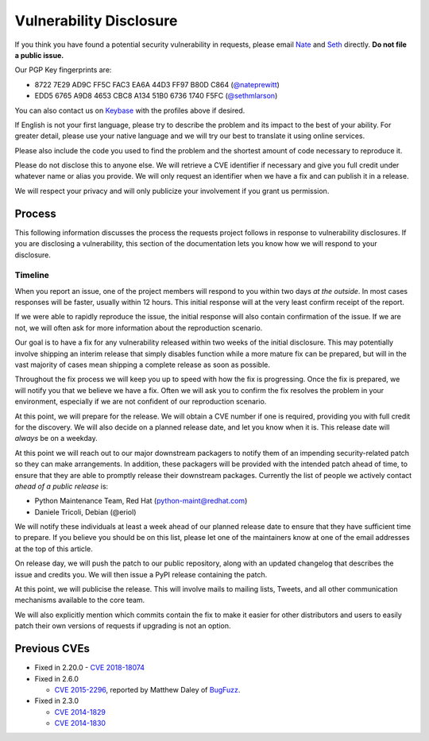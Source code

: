 Vulnerability Disclosure
========================

If you think you have found a potential security vulnerability in requests,
please email `Nate <mailto:nate.prewitt@gmail.com>`_ and `Seth <mailto:@sethmichaellarson@gmail.com>`_ directly. **Do not file a public issue.**

Our PGP Key fingerprints are:

- 8722 7E29 AD9C FF5C FAC3  EA6A 44D3 FF97 B80D C864 (`@nateprewitt <https://keybase.io/nateprewitt>`_)

- EDD5 6765 A9D8 4653 CBC8  A134 51B0 6736 1740 F5FC (`@sethmlarson <https://keybase.io/sethmlarson>`_)

You can also contact us on `Keybase <https://keybase.io/>`_ with the
profiles above if desired.

If English is not your first language, please try to describe the problem and
its impact to the best of your ability. For greater detail, please use your
native language and we will try our best to translate it using online services.

Please also include the code you used to find the problem and the shortest
amount of code necessary to reproduce it.

Please do not disclose this to anyone else. We will retrieve a CVE identifier
if necessary and give you full credit under whatever name or alias you provide.
We will only request an identifier when we have a fix and can publish it in a
release.

We will respect your privacy and will only publicize your involvement if you
grant us permission.

Process
-------

This following information discusses the process the requests project follows
in response to vulnerability disclosures. If you are disclosing a
vulnerability, this section of the documentation lets you know how we will
respond to your disclosure.

Timeline
~~~~~~~~

When you report an issue, one of the project members will respond to you within
two days *at the outside*. In most cases responses will be faster, usually
within 12 hours. This initial response will at the very least confirm receipt
of the report.

If we were able to rapidly reproduce the issue, the initial response will also
contain confirmation of the issue. If we are not, we will often ask for more
information about the reproduction scenario.

Our goal is to have a fix for any vulnerability released within two weeks of
the initial disclosure. This may potentially involve shipping an interim
release that simply disables function while a more mature fix can be prepared,
but will in the vast majority of cases mean shipping a complete release as soon
as possible.

Throughout the fix process we will keep you up to speed with how the fix is
progressing. Once the fix is prepared, we will notify you that we believe we
have a fix. Often we will ask you to confirm the fix resolves the problem in
your environment, especially if we are not confident of our reproduction
scenario.

At this point, we will prepare for the release. We will obtain a CVE number
if one is required, providing you with full credit for the discovery. We will
also decide on a planned release date, and let you know when it is. This
release date will *always* be on a weekday.

At this point we will reach out to our major downstream packagers to notify
them of an impending security-related patch so they can make arrangements. In
addition, these packagers will be provided with the intended patch ahead of
time, to ensure that they are able to promptly release their downstream
packages. Currently the list of people we actively contact *ahead of a public
release* is:

- Python Maintenance Team, Red Hat (python-maint@redhat.com)
- Daniele Tricoli, Debian (@eriol)

We will notify these individuals at least a week ahead of our planned release
date to ensure that they have sufficient time to prepare. If you believe you
should be on this list, please let one of the maintainers know at one of the
email addresses at the top of this article.

On release day, we will push the patch to our public repository, along with an
updated changelog that describes the issue and credits you. We will then issue
a PyPI release containing the patch.

At this point, we will publicise the release. This will involve mails to
mailing lists, Tweets, and all other communication mechanisms available to the
core team.

We will also explicitly mention which commits contain the fix to make it easier
for other distributors and users to easily patch their own versions of requests
if upgrading is not an option.

Previous CVEs
-------------

- Fixed in 2.20.0
  - `CVE 2018-18074 <https://cve.mitre.org/cgi-bin/cvename.cgi?name=2018-18074>`_

- Fixed in 2.6.0

  - `CVE 2015-2296 <https://cve.mitre.org/cgi-bin/cvename.cgi?name=2015-2296>`_,
    reported by Matthew Daley of `BugFuzz <https://bugfuzz.com/>`_.

- Fixed in 2.3.0

  - `CVE 2014-1829 <https://cve.mitre.org/cgi-bin/cvename.cgi?name=2014-1829>`_

  - `CVE 2014-1830 <https://cve.mitre.org/cgi-bin/cvename.cgi?name=2014-1830>`_
